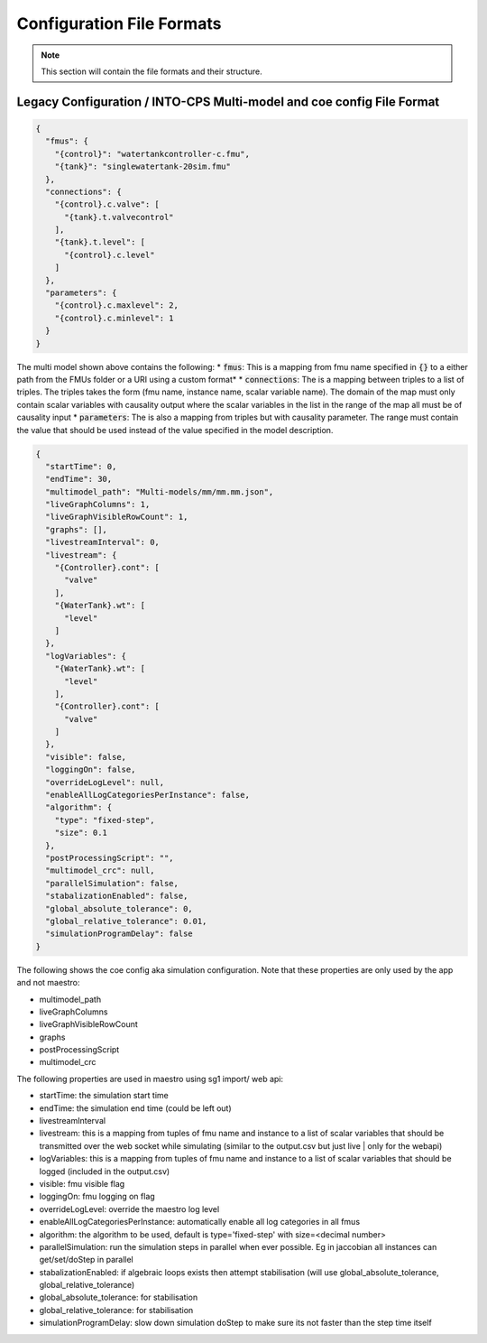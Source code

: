 .. _sec-config_file_formats:

Configuration File Formats
==========================
.. note::
   This section will contain the file formats and their structure.

.. _sec-legacy-config-format:

Legacy Configuration / INTO-CPS Multi-model and coe config File Format
--------------------------------

.. code-block:: json

    {
      "fmus": {
        "{control}": "watertankcontroller-c.fmu",
        "{tank}": "singlewatertank-20sim.fmu"
      },
      "connections": {
        "{control}.c.valve": [
          "{tank}.t.valvecontrol"
        ],
        "{tank}.t.level": [
          "{control}.c.level"
        ]
      },
      "parameters": {
        "{control}.c.maxlevel": 2,
        "{control}.c.minlevel": 1
      }
    }

The multi model shown above contains the following:
* :code:`fmus`: This is a mapping from fmu name specified in :code:`{}` to a either path from the FMUs folder or a URI using a custom format*
* :code:`connections`: The is a mapping between triples to a list of triples. The triples takes the form (fmu name, instance name, scalar variable name). The domain of the map must only contain scalar variables with causality output where the scalar variables in the list in the range of the map all must be of causality input
* :code:`parameters`: The is also a mapping from triples but with causality parameter. The range must contain the value that should be used instead of the value specified in the model description.

.. code-block:: json

    {
      "startTime": 0,
      "endTime": 30,
      "multimodel_path": "Multi-models/mm/mm.mm.json",
      "liveGraphColumns": 1,
      "liveGraphVisibleRowCount": 1,
      "graphs": [],
      "livestreamInterval": 0,
      "livestream": {
        "{Controller}.cont": [
          "valve"
        ],
        "{WaterTank}.wt": [
          "level"
        ]
      },
      "logVariables": {
        "{WaterTank}.wt": [
          "level"
        ],
        "{Controller}.cont": [
          "valve"
        ]
      },
      "visible": false,
      "loggingOn": false,
      "overrideLogLevel": null,
      "enableAllLogCategoriesPerInstance": false,
      "algorithm": {
        "type": "fixed-step",
        "size": 0.1
      },
      "postProcessingScript": "",
      "multimodel_crc": null,
      "parallelSimulation": false,
      "stabalizationEnabled": false,
      "global_absolute_tolerance": 0,
      "global_relative_tolerance": 0.01,
      "simulationProgramDelay": false
    }

The following shows the coe config aka simulation configuration. Note that these properties are only used by the app and not maestro:

* multimodel_path
* liveGraphColumns
* liveGraphVisibleRowCount
* graphs
* postProcessingScript
* multimodel_crc

The following properties are used in maestro using sg1 import/ web api:

* startTime: the simulation start time
* endTime: the simulation end time (could be left out)
* livestreamInterval
* livestream: this is a mapping from tuples of fmu name and instance to a list of scalar variables that should be transmitted over the web socket while simulating (similar to the output.csv but just live | only for the webapi)
* logVariables: this is a mapping from tuples of fmu name and instance to a list of scalar variables that should be logged (included in the output.csv)
* visible: fmu visible flag
* loggingOn: fmu logging on flag
* overrideLogLevel: override the maestro log level
* enableAllLogCategoriesPerInstance: automatically enable all log categories in all fmus
* algorithm: the algorithm to be used, default is type='fixed-step' with size=<decimal number>
* parallelSimulation: run the simulation steps in parallel when ever possible. Eg in jaccobian all instances can get/set/doStep in parallel
* stabalizationEnabled: if algebraic loops exists then attempt stabilisation (will use global_absolute_tolerance, global_relative_tolerance)
* global_absolute_tolerance: for stabilisation
* global_relative_tolerance: for stabilisation
* simulationProgramDelay: slow down simulation doStep to make sure its not faster than the step time itself
